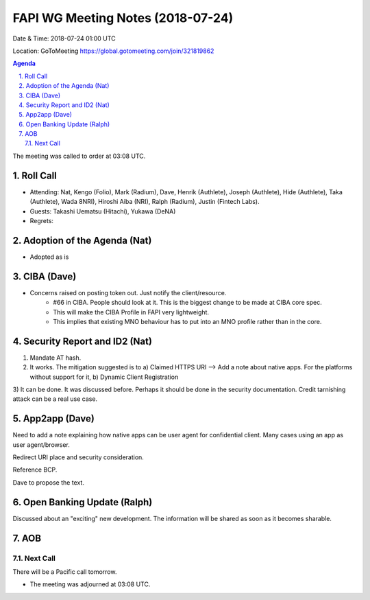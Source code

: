 ============================================
FAPI WG Meeting Notes (2018-07-24)
============================================
Date & Time: 2018-07-24 01:00 UTC

Location: GoToMeeting https://global.gotomeeting.com/join/321819862

.. sectnum:: 
   :suffix: .


.. contents:: Agenda

The meeting was called to order at 03:08 UTC. 

Roll Call
===========
* Attending: Nat, Kengo (Folio), Mark (Radium), Dave, Henrik (Authlete), Joseph (Authlete), Hide (Authlete), Taka (Authlete), Wada 8NRI), Hiroshi Aiba (NRI), Ralph (Radium), Justin (Fintech Labs). 
* Guests: Takashi Uematsu (Hitachi), Yukawa (DeNA)
* Regrets: 

Adoption of the Agenda (Nat)
==================================
* Adopted as is

CIBA (Dave) 
===============
* Concerns raised on posting token out. Just notify the client/resource. 
    * #66 in CIBA. People should look at it. This is the biggest change to be made at CIBA core spec. 
    * This will make the CIBA Profile in FAPI very lightweight. 
    * This implies that existing MNO behaviour has to put into an MNO profile rather than in the core. 

Security Report and ID2 (Nat)
=============================
1) Mandate AT hash. 
2) It works. The mitigation suggested is to
   a) Claimed HTTPS URI --> Add a note about native apps. For the platforms without support for it, 
   b) Dynamic Client Registration
3) It can be done. It was discussed before. Perhaps it should be done in the security documentation. 
Credit tarnishing attack can be a real use case. 

App2app (Dave)
====================
Need to add a note explaining how native apps can be user agent for confidential client. 
Many cases using an app as user agent/browser. 

Redirect URI place and security consideration. 

Reference BCP. 

Dave to propose the text. 

Open Banking Update (Ralph)
============================
Discussed about an "exciting" new development. 
The information will be shared as soon as it becomes sharable. 

AOB
===========

Next Call
-----------------------
There will be a Pacific call tomorrow. 

* The meeting was adjourned at 03:08 UTC.